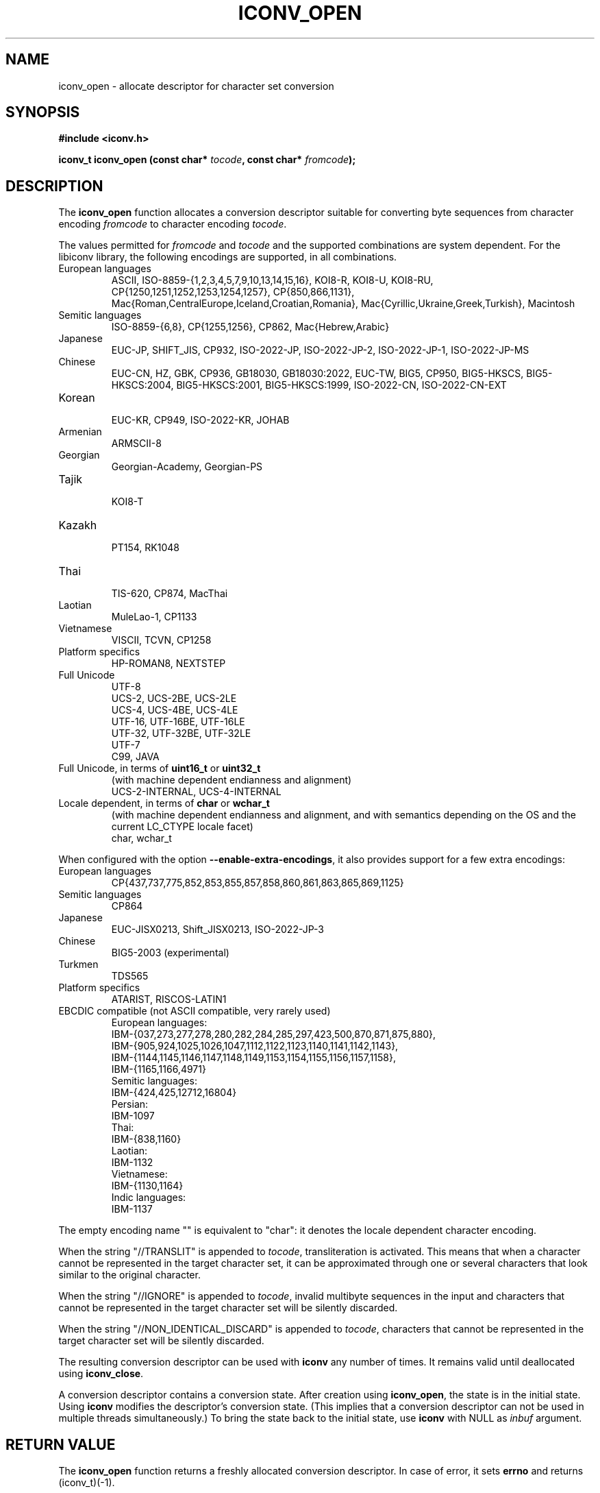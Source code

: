 .\" Copyright (c) Free Software Foundation, Inc.
.\"
.\" This is free documentation; you can redistribute it and/or
.\" modify it under the terms of the GNU General Public License as
.\" published by the Free Software Foundation; either version 3 of
.\" the License, or (at your option) any later version.
.\"
.\" References consulted:
.\"   GNU glibc-2 source code and manual
.\"   OpenGroup's Single Unix specification http://www.UNIX-systems.org/online.html
.\"
.TH ICONV_OPEN 3  "December 15, 2024" "GNU"
.SH NAME
iconv_open \- allocate descriptor for character set conversion
.SH SYNOPSIS
.nf
.B #include <iconv.h>
.sp
.BI "iconv_t iconv_open (const char* " tocode ", const char* " fromcode );
.fi
.SH DESCRIPTION
The \fBiconv_open\fP function allocates a conversion descriptor suitable
for converting byte sequences from character encoding \fIfromcode\fP to
character encoding \fItocode\fP.
.PP
The values permitted for \fIfromcode\fP and \fItocode\fP and the supported
combinations are system dependent. For the libiconv library, the following
encodings are supported, in all combinations.
.TP
European languages
.nf
.fi
ASCII, ISO\-8859\-{1,2,3,4,5,7,9,10,13,14,15,16},
KOI8\-R, KOI8\-U, KOI8\-RU,
CP{1250,1251,1252,1253,1254,1257}, CP{850,866,1131},
Mac{Roman,CentralEurope,Iceland,Croatian,Romania},
Mac{Cyrillic,Ukraine,Greek,Turkish},
Macintosh
.TP
Semitic languages
.nf
.fi
ISO\-8859\-{6,8}, CP{1255,1256}, CP862, Mac{Hebrew,Arabic}
.TP
Japanese
.nf
.fi
EUC\-JP, SHIFT_JIS, CP932, ISO\-2022\-JP, ISO\-2022\-JP\-2, ISO\-2022\-JP\-1,
ISO-2022\-JP\-MS
.TP
Chinese
.nf
.fi
EUC\-CN, HZ, GBK, CP936, GB18030, GB18030:2022, EUC\-TW, BIG5, CP950,
BIG5\-HKSCS, BIG5\-HKSCS:2004, BIG5\-HKSCS:2001, BIG5\-HKSCS:1999,
ISO\-2022\-CN, ISO\-2022\-CN\-EXT
.TP
Korean
.nf
.fi
EUC\-KR, CP949, ISO\-2022\-KR, JOHAB
.TP
Armenian
.nf
.fi
ARMSCII\-8
.TP
Georgian
.nf
.fi
Georgian\-Academy, Georgian\-PS
.TP
Tajik
.nf
.fi
KOI8\-T
.TP
Kazakh
.nf
.fi
PT154, RK1048
.TP
Thai
.nf
.fi
TIS\-620, CP874, MacThai
.TP
Laotian
.nf
.fi
MuleLao\-1, CP1133
.TP
Vietnamese
.nf
.fi
VISCII, TCVN, CP1258
.TP
Platform specifics
.nf
.fi
HP\-ROMAN8, NEXTSTEP
.TP
Full Unicode
.nf
.fi
UTF\-8
.nf
.fi
UCS\-2, UCS\-2BE, UCS\-2LE
.nf
.fi
UCS\-4, UCS\-4BE, UCS\-4LE
.nf
.fi
UTF\-16, UTF\-16BE, UTF\-16LE
.nf
.fi
UTF\-32, UTF\-32BE, UTF\-32LE
.nf
.fi
UTF\-7
.nf
.fi
C99, JAVA
.TP
Full Unicode, in terms of \fBuint16_t\fP or \fBuint32_t\fP
(with machine dependent endianness and alignment)
.nf
.fi
UCS\-2\-INTERNAL, UCS\-4\-INTERNAL
.TP
Locale dependent, in terms of \fBchar\fP or \fBwchar_t\fP
(with machine dependent endianness and alignment, and with semantics
depending on the OS and the current LC_CTYPE locale facet)
.nf
.fi
char, wchar_t
.PP
When configured with the option \fB\-\-enable\-extra\-encodings\fP, it also
provides support for a few extra encodings:
.TP
European languages
.nf
CP{437,737,775,852,853,855,857,858,860,861,863,865,869,1125}
.fi
.TP
Semitic languages
.nf
.fi
CP864
.TP
Japanese
.nf
.fi
EUC\-JISX0213, Shift_JISX0213, ISO\-2022\-JP\-3
.TP
Chinese
.nf
.fi
BIG5\-2003 (experimental)
.TP
Turkmen
.nf
.fi
TDS565
.TP
Platform specifics
.nf
.fi
ATARIST, RISCOS\-LATIN1
.PP
.TP
EBCDIC compatible (not ASCII compatible, very rarely used)
.nf
.fi
European languages:
.nf
.fi
    IBM-{037,273,277,278,280,282,284,285,297,423,500,870,871,875,880},
    IBM-{905,924,1025,1026,1047,1112,1122,1123,1140,1141,1142,1143},
    IBM-{1144,1145,1146,1147,1148,1149,1153,1154,1155,1156,1157,1158},
    IBM-{1165,1166,4971}
.nf
.fi
Semitic languages:
.nf
.fi
    IBM-{424,425,12712,16804}
.nf
.fi
Persian:
.nf
.fi
    IBM-1097
.nf
.fi
Thai:
.nf
.fi
    IBM-{838,1160}
.nf
.fi
Laotian:
.nf
.fi
    IBM-1132
.nf
.fi
Vietnamese:
.nf
.fi
    IBM-{1130,1164}
.nf
.fi
Indic languages:
.nf
.fi
    IBM-1137
.PP
The empty encoding name "" is equivalent to "char": it denotes the
locale dependent character encoding.
.PP
When the string "//TRANSLIT" is appended to \fItocode\fP, transliteration
is activated. This means that when a character cannot be represented in the
target character set, it can be approximated through one or several characters
that look similar to the original character.
.PP
When the string "//IGNORE" is appended to \fItocode\fP,
invalid multibyte sequences in the input and
characters that cannot be represented in the target character set
will be silently discarded.
.PP
When the string "//NON_IDENTICAL_DISCARD" is appended to \fItocode\fP,
characters that cannot be represented in the target character set
will be silently discarded.
.PP
The resulting conversion descriptor can be used with \fBiconv\fP any number
of times. It remains valid until deallocated using \fBiconv_close\fP.
.PP
A conversion descriptor contains a conversion state. After creation using
\fBiconv_open\fP, the state is in the initial state. Using \fBiconv\fP
modifies the descriptor's conversion state. (This implies that a conversion
descriptor can not be used in multiple threads simultaneously.) To bring the
state back to the initial state, use \fBiconv\fP with NULL as \fIinbuf\fP
argument.
.SH "RETURN VALUE"
The \fBiconv_open\fP function returns a freshly allocated conversion
descriptor. In case of error, it sets \fBerrno\fP and returns (iconv_t)(\-1).
.SH ERRORS
The following error can occur, among others:
.TP
.B EINVAL
The conversion from \fIfromcode\fP to \fItocode\fP is not supported by the
implementation.
.SH "CONFORMING TO"
POSIX:2024
.SH "SEE ALSO"
.BR iconv (3)
.BR iconvctl (3)
.BR iconv_close (3)
